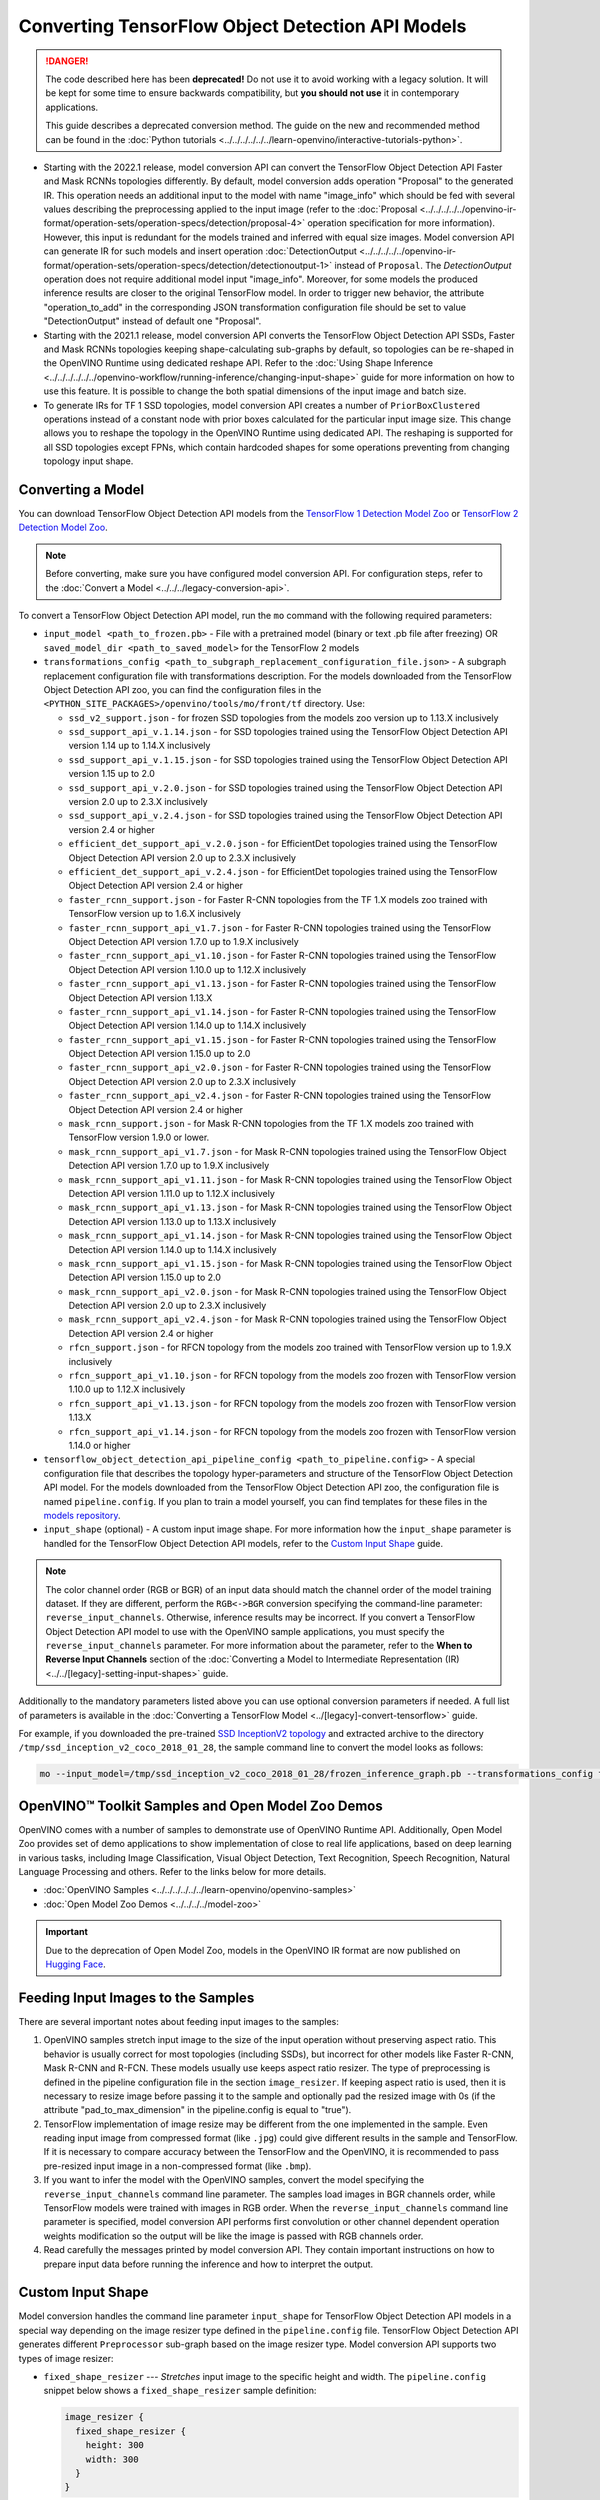 .. {#openvino_docs_MO_DG_prepare_model_convert_model_tf_specific_Convert_Object_Detection_API_Models}

Converting TensorFlow Object Detection API Models
=================================================


.. meta::
   :description: Learn how to convert Object Detection
                 API Models from TensorFlow to the OpenVINO Intermediate
                 Representation.


.. danger::

   The code described here has been **deprecated!** Do not use it to avoid working with a legacy solution. It will be kept for some time to ensure backwards compatibility, but **you should not use** it in contemporary applications.

   This guide describes a deprecated conversion method. The guide on the new and recommended method can be found in the :doc:`Python tutorials <../../../../../../learn-openvino/interactive-tutorials-python>`.

* Starting with the 2022.1 release, model conversion API can convert the TensorFlow Object Detection API Faster and Mask RCNNs topologies differently. By default, model conversion adds operation "Proposal" to the generated IR. This operation needs an additional input to the model with name "image_info" which should be fed with several values describing the preprocessing applied to the input image (refer to the :doc:`Proposal <../../../../../openvino-ir-format/operation-sets/operation-specs/detection/proposal-4>` operation specification for more information). However, this input is redundant for the models trained and inferred with equal size images. Model conversion API can generate IR for such models and insert operation :doc:`DetectionOutput <../../../../../openvino-ir-format/operation-sets/operation-specs/detection/detectionoutput-1>` instead of ``Proposal``. The `DetectionOutput` operation does not require additional model input "image_info". Moreover, for some models the produced inference results are closer to the original TensorFlow model. In order to trigger new behavior, the attribute "operation_to_add" in the corresponding JSON transformation configuration file should be set to value "DetectionOutput" instead of default one "Proposal".
* Starting with the 2021.1 release, model conversion API converts the TensorFlow Object Detection API SSDs, Faster and Mask RCNNs topologies keeping shape-calculating sub-graphs by default, so topologies can be re-shaped in the OpenVINO Runtime using dedicated reshape API. Refer to the :doc:`Using Shape Inference <../../../../../../openvino-workflow/running-inference/changing-input-shape>` guide for more information on how to use this feature. It is possible to change the both spatial dimensions of the input image and batch size.
* To generate IRs for TF 1 SSD topologies, model conversion API creates a number of ``PriorBoxClustered`` operations instead of a constant node with prior boxes calculated for the particular input image size. This change allows you to reshape the topology in the OpenVINO Runtime using dedicated API. The reshaping is supported for all SSD topologies except FPNs, which contain hardcoded shapes for some operations preventing from changing topology input shape.

Converting a Model
##################

You can download TensorFlow Object Detection API models from the `TensorFlow 1 Detection Model Zoo <https://github.com/tensorflow/models/blob/master/research/object_detection/g3doc/tf1_detection_zoo.md>`__ or `TensorFlow 2 Detection Model Zoo <https://github.com/tensorflow/models/blob/master/research/object_detection/g3doc/tf2_detection_zoo.md>`__.

.. note::

   Before converting, make sure you have configured model conversion API. For configuration steps, refer to the :doc:`Convert a Model <../../../legacy-conversion-api>`.

To convert a TensorFlow Object Detection API model, run the ``mo`` command with the following required parameters:

* ``input_model <path_to_frozen.pb>`` - File with a pretrained model (binary or text .pb file after freezing) OR ``saved_model_dir <path_to_saved_model>`` for the TensorFlow 2 models
* ``transformations_config <path_to_subgraph_replacement_configuration_file.json>`` - A subgraph replacement configuration file with transformations description. For the models downloaded from the TensorFlow Object Detection API zoo, you can find the configuration files in the ``<PYTHON_SITE_PACKAGES>/openvino/tools/mo/front/tf`` directory. Use:

  * ``ssd_v2_support.json`` - for frozen SSD topologies from the models zoo version up to 1.13.X inclusively
  * ``ssd_support_api_v.1.14.json`` - for SSD topologies trained using the TensorFlow Object Detection API version 1.14 up to 1.14.X inclusively
  * ``ssd_support_api_v.1.15.json`` - for SSD topologies trained using the TensorFlow Object Detection API version 1.15 up to 2.0
  * ``ssd_support_api_v.2.0.json`` - for SSD topologies trained using the TensorFlow Object Detection API version 2.0 up to 2.3.X inclusively
  * ``ssd_support_api_v.2.4.json`` - for SSD topologies trained using the TensorFlow Object Detection API version 2.4 or higher
  * ``efficient_det_support_api_v.2.0.json`` - for EfficientDet topologies trained using the TensorFlow Object Detection API version 2.0 up to 2.3.X inclusively
  * ``efficient_det_support_api_v.2.4.json`` - for EfficientDet topologies trained using the TensorFlow Object Detection API version 2.4 or higher
  * ``faster_rcnn_support.json`` - for Faster R-CNN topologies from the TF 1.X models zoo trained with TensorFlow version up to 1.6.X inclusively
  * ``faster_rcnn_support_api_v1.7.json`` - for Faster R-CNN topologies trained using the TensorFlow Object Detection API version 1.7.0 up to 1.9.X inclusively
  * ``faster_rcnn_support_api_v1.10.json`` - for Faster R-CNN topologies trained using the TensorFlow Object Detection API version 1.10.0 up to 1.12.X inclusively
  * ``faster_rcnn_support_api_v1.13.json`` - for Faster R-CNN topologies trained using the TensorFlow Object Detection API version 1.13.X
  * ``faster_rcnn_support_api_v1.14.json`` - for Faster R-CNN topologies trained using the TensorFlow Object Detection API version 1.14.0 up to 1.14.X inclusively
  * ``faster_rcnn_support_api_v1.15.json`` - for Faster R-CNN topologies trained using the TensorFlow Object Detection API version 1.15.0 up to 2.0
  * ``faster_rcnn_support_api_v2.0.json`` - for Faster R-CNN topologies trained using the TensorFlow Object Detection API version 2.0 up to 2.3.X inclusively
  * ``faster_rcnn_support_api_v2.4.json`` - for Faster R-CNN topologies trained using the TensorFlow Object Detection API version 2.4 or higher
  * ``mask_rcnn_support.json`` - for Mask R-CNN topologies from the TF 1.X models zoo trained with TensorFlow version 1.9.0 or lower.
  * ``mask_rcnn_support_api_v1.7.json`` - for Mask R-CNN topologies trained using the TensorFlow Object Detection API version 1.7.0 up to 1.9.X inclusively
  * ``mask_rcnn_support_api_v1.11.json`` - for Mask R-CNN topologies trained using the TensorFlow Object Detection API version 1.11.0 up to 1.12.X inclusively
  * ``mask_rcnn_support_api_v1.13.json`` - for Mask R-CNN topologies trained using the TensorFlow Object Detection API version 1.13.0 up to 1.13.X inclusively
  * ``mask_rcnn_support_api_v1.14.json`` - for Mask R-CNN topologies trained using the TensorFlow Object Detection API version 1.14.0 up to 1.14.X inclusively
  * ``mask_rcnn_support_api_v1.15.json`` - for Mask R-CNN topologies trained using the TensorFlow Object Detection API version 1.15.0 up to 2.0
  * ``mask_rcnn_support_api_v2.0.json`` - for Mask R-CNN topologies trained using the TensorFlow Object Detection API version 2.0 up to 2.3.X inclusively
  * ``mask_rcnn_support_api_v2.4.json`` - for Mask R-CNN topologies trained using the TensorFlow Object Detection API version 2.4 or higher
  * ``rfcn_support.json`` - for RFCN topology from the models zoo trained with TensorFlow version up to 1.9.X inclusively
  * ``rfcn_support_api_v1.10.json`` - for RFCN topology from the models zoo frozen with TensorFlow version 1.10.0 up to 1.12.X inclusively
  * ``rfcn_support_api_v1.13.json`` - for RFCN topology from the models zoo frozen with TensorFlow version 1.13.X
  * ``rfcn_support_api_v1.14.json`` - for RFCN topology from the models zoo frozen with TensorFlow version 1.14.0 or higher

* ``tensorflow_object_detection_api_pipeline_config <path_to_pipeline.config>`` - A special configuration file that describes the topology hyper-parameters and structure of the TensorFlow Object Detection API model. For the models downloaded from the TensorFlow Object Detection API zoo, the configuration file is named ``pipeline.config``. If you plan to train a model yourself, you can find templates for these files in the `models repository <https://github.com/tensorflow/models/tree/master/research/object_detection/samples/configs>`__.
* ``input_shape`` (optional) - A custom input image shape. For more information how the ``input_shape`` parameter is handled for the TensorFlow Object Detection API models, refer to the `Custom Input Shape <#Custom-Input-Shape>`__  guide.

.. note::

   The color channel order (RGB or BGR) of an input data should match the channel order of the model training dataset. If they are different, perform the ``RGB<->BGR`` conversion specifying the command-line parameter: ``reverse_input_channels``. Otherwise, inference results may be incorrect. If you convert a TensorFlow Object Detection API model to use with the OpenVINO sample applications, you must specify the ``reverse_input_channels`` parameter. For more information about the parameter, refer to the **When to Reverse Input Channels** section of the :doc:`Converting a Model to Intermediate Representation (IR) <../../[legacy]-setting-input-shapes>` guide.

Additionally to the mandatory parameters listed above you can use optional conversion parameters if needed. A full list of parameters is available in the :doc:`Converting a TensorFlow Model <../[legacy]-convert-tensorflow>` guide.

For example, if you downloaded the pre-trained `SSD InceptionV2 topology <http://download.tensorflow.org/models/object_detection/ssd_inception_v2_coco_2018_01_28.tar.gz>`__ and extracted archive to the directory ``/tmp/ssd_inception_v2_coco_2018_01_28``, the sample command line to convert the model looks as follows:

.. code-block:: sh

  mo --input_model=/tmp/ssd_inception_v2_coco_2018_01_28/frozen_inference_graph.pb --transformations_config front/tf/ssd_v2_support.json --tensorflow_object_detection_api_pipeline_config /tmp/ssd_inception_v2_coco_2018_01_28/pipeline.config --reverse_input_channels


OpenVINO™ Toolkit Samples and Open Model Zoo Demos
##################################################

OpenVINO comes with a number of samples to demonstrate use of OpenVINO Runtime API. Additionally,
Open Model Zoo provides set of demo applications to show implementation of close to real life applications,
based on deep learning in various tasks, including Image Classification, Visual Object Detection, Text Recognition,
Speech Recognition, Natural Language Processing and others. Refer to the links below for more details.

* :doc:`OpenVINO Samples <../../../../../../learn-openvino/openvino-samples>`
* :doc:`Open Model Zoo Demos <../../../../model-zoo>`

.. important::

   Due to the deprecation of Open Model Zoo, models in the OpenVINO IR format are now
   published on `Hugging Face <https://huggingface.co/OpenVINO>`__.

Feeding Input Images to the Samples
###################################

There are several important notes about feeding input images to the samples:

1. OpenVINO samples stretch input image to the size of the input operation without preserving aspect ratio. This behavior is usually correct for most topologies (including SSDs), but incorrect for other models like Faster R-CNN, Mask R-CNN and R-FCN. These models usually use keeps aspect ratio resizer. The type of preprocessing is defined in the pipeline configuration file in the section ``image_resizer``. If keeping aspect ratio is used, then it is necessary to resize image before passing it to the sample and optionally pad the resized image with 0s (if the attribute "pad_to_max_dimension" in the pipeline.config is equal to "true").

2. TensorFlow implementation of image resize may be different from the one implemented in the sample. Even reading input image from compressed format (like ``.jpg``) could give different results in the sample and TensorFlow. If it is necessary to compare accuracy between the TensorFlow and the OpenVINO, it is recommended to pass pre-resized input image in a non-compressed format (like ``.bmp``).

3. If you want to infer the model with the OpenVINO samples, convert the model specifying the ``reverse_input_channels`` command line parameter. The samples load images in BGR channels order, while TensorFlow models were trained with images in RGB order. When the ``reverse_input_channels`` command line parameter is specified, model conversion API performs first convolution or other channel dependent operation weights modification so the output will be like the image is passed with RGB channels order.

4. Read carefully the messages printed by model conversion API. They contain important instructions on how to prepare input data before running the inference and how to interpret the output.

Custom Input Shape
##################

Model conversion handles the command line parameter ``input_shape`` for TensorFlow Object Detection API models in a special way depending on the image resizer type defined in the ``pipeline.config`` file. TensorFlow Object Detection API generates different ``Preprocessor`` sub-graph based on the image resizer type. Model conversion API supports two types of image resizer:

* ``fixed_shape_resizer`` --- *Stretches* input image to the specific height and width. The ``pipeline.config`` snippet below shows a ``fixed_shape_resizer`` sample definition:

  .. code-block:: sh

    image_resizer {
      fixed_shape_resizer {
        height: 300
        width: 300
      }
    }

* ``keep_aspect_ratio_resizer`` --- Resizes the input image *keeping aspect ratio* to satisfy the minimum and maximum size constraints. The ``pipeline.config`` snippet below shows a ``keep_aspect_ratio_resizer`` sample definition:

  .. code-block:: sh

    image_resizer {
      keep_aspect_ratio_resizer {
        min_dimension: 600
        max_dimension: 1024
      }
    }

If an additional parameter "pad_to_max_dimension" is equal to "true", then the resized image will be padded with 0s to the square image of size "max_dimension".

Fixed Shape Resizer Replacement
+++++++++++++++++++++++++++++++

* If the ``input_shape`` command line parameter is not specified, model conversion generates an input operation with the height and width as defined in the ``pipeline.config``.

* If the ``input_shape [1, H, W, 3]`` command line parameter is specified, model conversion sets the input operation height to ``H`` and width to ``W`` and convert the model. However, the conversion may fail because of the following reasons:

  * The model is not reshape-able, meaning that it's not possible to change the size of the model input image. For example, SSD FPN models have ``Reshape`` operations with hard-coded output shapes, but the input size to these ``Reshape`` instances depends on the input image size. In this case, model conversion API shows an error during the shape inference phase. Run model conversion with ``log_level DEBUG`` to see the inferred operations output shapes to see the mismatch.
  * Custom input shape is too small. For example, if you specify ``input_shape [1,100,100,3]`` to convert a SSD Inception V2 model, one of convolution or pooling nodes decreases input tensor spatial dimensions to non-positive values. In this case, model conversion API shows error message like this: '[ ERROR ]  Shape [  1  -1  -1 256] is not fully defined for output X of "node_name".'


Keeping Aspect Ratio Resizer Replacement
++++++++++++++++++++++++++++++++++++++++

* If the ``input_shape`` command line parameter is not specified, model conversion API generates an input operation with both height and width equal to the value of parameter ``min_dimension`` in the ``keep_aspect_ratio_resizer``.

* If the ``input_shape [1, H, W, 3]`` command line parameter is specified, model conversion API scales the specified input image height ``H`` and width ``W`` to satisfy the ``min_dimension`` and ``max_dimension`` constraints defined in the ``keep_aspect_ratio_resizer``. The following function calculates the input operation height and width:

  .. code-block:: py
     :force:

     def calculate_shape_keeping_aspect_ratio(H: int, W: int, min_dimension: int, max_dimension: int):
         ratio_min = min_dimension / min(H, W)
         ratio_max = max_dimension / max(H, W)
         ratio = min(ratio_min, ratio_max)
         return int(round(H * ratio)), int(round(W * ratio))

The ``input_shape`` command line parameter should be specified only if the "pad_to_max_dimension" does not exist of is set to "false" in the ``keep_aspect_ratio_resizer``.

Models with ``keep_aspect_ratio_resizer`` were trained to recognize object in real aspect ratio, in contrast with most of the classification topologies trained to recognize objects stretched vertically and horizontally as well. By default, topologies are converted with ``keep_aspect_ratio_resizer`` to consume a square input image. If the non-square image is provided as input, it is stretched without keeping aspect ratio that results to object detection quality decrease.

.. note::

   It is highly recommended to specify the ``input_shape`` command line parameter for the models with ``keep_aspect_ratio_resizer``, if the input image dimensions are known in advance.

Model Conversion Process in Detail
##################################

This section is intended for users who want to understand how model conversion API performs Object Detection API models conversion in details. The information in this section is also useful for users having complex models that are not converted with model conversion API out of the box. It is highly recommended to read the **Graph Transformation Extensions** section in the :doc:`[Legacy] Model Optimizer Extensibility <../../../legacy-model-optimizer-extensibility>` documentation first to understand sub-graph replacement concepts which are used here.

It is also important to open the model in the `TensorBoard <https://www.tensorflow.org/guide/summaries_and_tensorboard>`__ to see the topology structure. Model conversion API can create an event file that can be then fed to the TensorBoard tool. Run model conversion, providing two command line parameters:

* ``input_model <path_to_frozen.pb>`` --- Path to the frozen model.
* ``tensorboard_logdir`` --- Path to the directory where TensorBoard looks for the event files.

Implementation of the transformations for Object Detection API models is located in the `file <https://github.com/openvinotoolkit/openvino/blob/releases/2022/1/tools/mo/openvino/tools/mo/front/tf/ObjectDetectionAPI.py>`__. Refer to the code in this file to understand the details of the conversion process.


